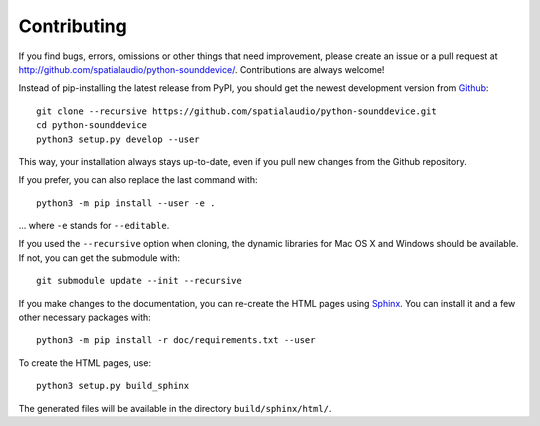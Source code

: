 Contributing
------------

If you find bugs, errors, omissions or other things that need improvement,
please create an issue or a pull request at
http://github.com/spatialaudio/python-sounddevice/.
Contributions are always welcome!

Instead of pip-installing the latest release from PyPI, you should get the
newest development version from Github_::

   git clone --recursive https://github.com/spatialaudio/python-sounddevice.git
   cd python-sounddevice
   python3 setup.py develop --user

.. _Github: http://github.com/spatialaudio/python-sounddevice/

This way, your installation always stays up-to-date, even if you pull new
changes from the Github repository.

If you prefer, you can also replace the last command with::

   python3 -m pip install --user -e .

... where ``-e`` stands for ``--editable``.

If you used the ``--recursive`` option when cloning, the dynamic libraries for
Mac OS X and Windows should be available.
If not, you can get the submodule with::

   git submodule update --init --recursive

If you make changes to the documentation, you can re-create the HTML pages
using Sphinx_.
You can install it and a few other necessary packages with::

   python3 -m pip install -r doc/requirements.txt --user

To create the HTML pages, use::

   python3 setup.py build_sphinx

The generated files will be available in the directory ``build/sphinx/html/``.

.. _Sphinx: http://sphinx-doc.org/
